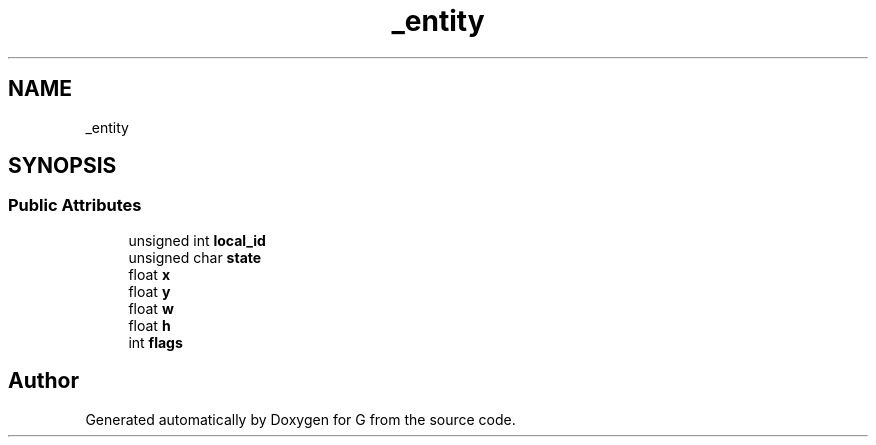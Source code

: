 .TH "_entity" 3 "G" \" -*- nroff -*-
.ad l
.nh
.SH NAME
_entity
.SH SYNOPSIS
.br
.PP
.SS "Public Attributes"

.in +1c
.ti -1c
.RI "unsigned int \fBlocal_id\fP"
.br
.ti -1c
.RI "unsigned char \fBstate\fP"
.br
.ti -1c
.RI "float \fBx\fP"
.br
.ti -1c
.RI "float \fBy\fP"
.br
.ti -1c
.RI "float \fBw\fP"
.br
.ti -1c
.RI "float \fBh\fP"
.br
.ti -1c
.RI "int \fBflags\fP"
.br
.in -1c

.SH "Author"
.PP 
Generated automatically by Doxygen for G from the source code\&.
